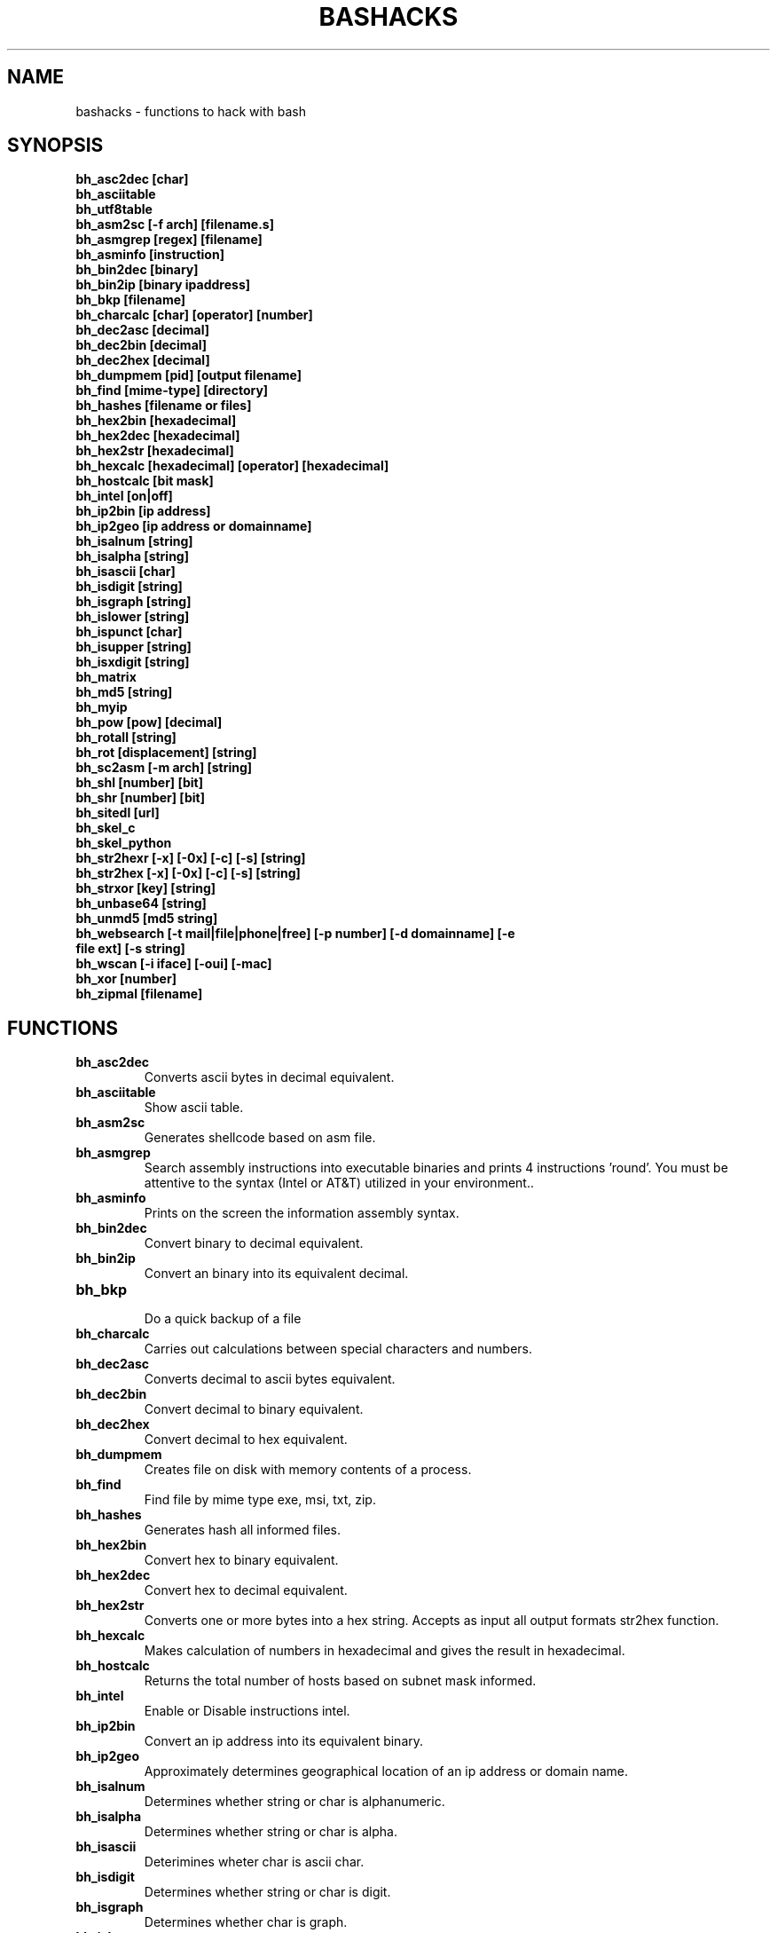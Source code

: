 .TH BASHACKS 1
.SH NAME
bashacks - functions to hack with bash

.SH SYNOPSIS
.B bh_asc2dec [char]
.TP
.B bh_asciitable
.TP
.B bh_utf8table 
.TP
.B bh_asm2sc [-f arch] [filename.s]
.TP
.B bh_asmgrep [regex] [filename]
.TP
.B bh_asminfo [instruction]
.TP
.B bh_bin2dec [binary]
.TP
.B bh_bin2ip [binary ipaddress]
.TP
.B bh_bkp [filename]
.TP
.B bh_charcalc [char] [operator] [number]
.TP
.B bh_dec2asc [decimal]
.TP
.B bh_dec2bin [decimal]
.TP
.B bh_dec2hex [decimal]
.TP
.B bh_dumpmem [pid] [output filename]
.TP
.B bh_find [mime-type] [directory]
.TP 
.B bh_hashes [filename or files]
.TP
.B bh_hex2bin [hexadecimal]
.TP
.B bh_hex2dec [hexadecimal]
.TP
.B bh_hex2str [hexadecimal]
.TP
.B bh_hexcalc [hexadecimal] [operator] [hexadecimal]
.TP
.B bh_hostcalc [bit mask]
.TP
.B bh_intel [on|off]
.TP
.B bh_ip2bin [ip address]
.TP
.B bh_ip2geo [ip address or domainname]
.TP
.B bh_isalnum [string]
.TP
.B bh_isalpha [string]
.TP
.B bh_isascii [char]
.TP
.B bh_isdigit [string]
.TP
.B bh_isgraph [string]
.TP
.B bh_islower [string]
.TP
.B bh_ispunct [char]
.TP
.B bh_isupper [string]
.TP
.B bh_isxdigit [string]
.TP
.B bh_matrix
.TP
.B bh_md5 [string] 
.TP
.B bh_myip 
.TP
.B bh_pow [pow] [decimal]
.TP
.B bh_rotall [string]
.TP
.B bh_rot [displacement] [string]
.TP
.B bh_sc2asm [-m arch] [string]
.TP
.B bh_shl [number] [bit]
.TP
.B bh_shr [number] [bit]
.TP
.B bh_sitedl [url]
.TP
.B bh_skel_c
.TP
.B bh_skel_python
.TP
.B bh_str2hexr [-x] [-0x] [-c] [-s] [string]
.TP
.B bh_str2hex [-x] [-0x] [-c] [-s] [string]
.TP
.B bh_strxor [key] [string]
.TP
.B bh_unbase64 [string]
.TP
.B bh_unmd5 [md5 string]
.TP
.B bh_websearch [-t mail|file|phone|free] [-p number] [-d domainname] [-e file ext] [-s string]
.TP
.B bh_wscan [-i iface] [-oui] [-mac] 
.TP
.B bh_xor [number]
.TP
.B bh_zipmal [filename]

.SH FUNCTIONS
.TP
.BR bh_asc2dec
Converts ascii bytes in decimal equivalent.
.TP
.BR bh_asciitable
Show ascii table.
.TP
.BR bh_asm2sc
Generates shellcode based on asm file.
.TP
.BR bh_asmgrep
Search assembly instructions into executable binaries and prints 4 instructions 'round'. You must be attentive to the syntax (Intel or AT&T) utilized in your environment..
.TP
.BR bh_asminfo
Prints on the screen the information assembly syntax.
.TP
.BR bh_bin2dec
Convert binary to decimal equivalent.
.TP
.BR bh_bin2ip
Convert an binary into its equivalent decimal.
.TP
.BR bh_bkp
 Do a quick backup of a file
.TP
.BR bh_charcalc
Carries out calculations between special characters and numbers.
.TP
.BR bh_dec2asc
Converts decimal to ascii bytes equivalent.
.TP
.BR bh_dec2bin
Convert decimal to binary equivalent.
.TP
.BR bh_dec2hex
Convert decimal to hex equivalent.
.TP
.BR bh_dumpmem
Creates file on disk with memory contents of a process.
.TP
.BR bh_find
Find file by mime type exe, msi, txt, zip.
.TP
.BR bh_hashes
Generates hash all informed files.
.TP 
.BR bh_hex2bin
Convert hex to binary equivalent.
.TP
.BR bh_hex2dec
Convert hex to decimal equivalent.
.TP
.BR bh_hex2str
Converts one or more bytes into a hex string. Accepts as input all output formats str2hex function.
.TP
.BR bh_hexcalc
Makes calculation of numbers in hexadecimal and gives the result in hexadecimal.
.TP
.BR bh_hostcalc
Returns the total number of hosts based on subnet mask informed.
.TP
.BR bh_intel
Enable or Disable instructions intel.
.TP
.BR bh_ip2bin
Convert an ip address into its equivalent binary.
.TP
.BR bh_ip2geo
Approximately determines geographical location of an ip address or domain name.
.TP
.BR bh_isalnum
Determines whether string or char is alphanumeric.
.TP
.BR bh_isalpha
Determines whether string or char is alpha.
.TP
.BR bh_isascii
Deterimines wheter char is ascii char.
.TP
.BR bh_isdigit
Determines whether string or char is digit.
.TP
.BR bh_isgraph
Determines whether char is graph.
.TP
.BR bh_islower
Determines whether char or string is lowercase.
.TP
.BR bh_ispunct
Determines whther char is punctuation.
.TP
.BR bh_isupper
Determines whether char or string is uppercase.
.TP
.BR bh_isxdigit
Determines whether string or char is hex digit.
.TP
.BR bh_matrix
Matrix because is fun.
.TP
.BR bh_md5
 Calculates the MD5 hash of a string (without considering the caracetere newline) or a file if it exists.
.TP
.BR bh_myip
Show external ipaddress.
.TP
.BR bh_pow
 Raises a number to a power.
.TP
.BR bh_rotall
Encrypts/Decrypts string with the Cesar Cipher using n shifts to the right.
.TP
.BR bh_rot
 Encrypts/Decrypts string with the Cesar Cipher using n shifts to the right.
.TP
.BR bh_sc2asm
Asm code generated through a shellcode. 
.TP
.BR bh_shl
 Push bits to the left by a number.
.TP
.BR bh_shr
 Push bits to the right by a number.
.TP
.BR bh_sitedl
Download all site.
.TP
.BR bh_skel_c
Shows the basic structure of a code C.
.TP
.BR bh_skel_python
Show the basic structure of a code Python.
.TP
.BR bh_str2hexr
Converts string in hex byte equivalent to each char (hex string).
.TP
.BR bh_str2hex 
Converts string in hex byte equivalent to each char (hex string).
.TP
.BR bh_strxor
Calculates exclusive OR of each character in a string with a key.
.TP
.BR bh_unbase64
Decodes a BASE64 string.
.TP
.BR bh_unmd5
Attempts to discover the string that generated the MD5 hash using the internet (requires you to be connected).
.TP
.BR bh_utf8table
Show ascii table.
.TP 
.BR bh_websearch
Uses google base to extract information such as sql files, txt or anything else that can server to extract information, other functionality are finding email phones.
.TP
.BR bh_wscan
Displays the list of wireless networks with chanell, bss, signal, ssid and others
.TP
.BR bh_xor
 Calculates the exclusive OR between two numbers.
.TP
.BR bh_zipmal
Compress file in zip format with password protecting.

.SH EXAMPLES
To convert a ascii char in decimal code
.IP
.RS 4
.nf
$ bh_asc2dec a
97
$
.RE
.BR 
Show the ascii or utf8 table
.IP
.RS 4 
.nf
$ bh_asciitable
Dec Hex    Dec Hex    Dec Hex  Dec Hex  Dec Hex  Dec Hex   Dec Hex   Dec Hex
  0 00 NUL  16 10 DLE  32 20    48 30 0  64 40 @  80 50 P   96 60 `  112 70 p
  1 01 SOH  17 11 DC1  33 21 !  49 31 1  65 41 A  81 51 Q   97 61 a  113 71 q
  2 02 STX  18 12 DC2  34 22 "  50 32 2  66 42 B  82 52 R   98 62 b  114 72 r
  3 03 ETX  19 13 DC3  35 23 #  51 33 3  67 43 C  83 53 S   99 63 c  115 73 s
  4 04 EOT  20 14 DC4  36 24 $  52 34 4  68 44 D  84 54 T  100 64 d  116 74 t
  5 05 ENQ  21 15 NAK  37 25 %  53 35 5  69 45 E  85 55 U  101 65 e  117 75 u
  6 06 ACK  22 16 SYN  38 26 &  54 36 6  70 46 F  86 56 V  102 66 f  118 76 v
  7 07 BEL  23 17 ETB  39 27 '  55 37 7  71 47 G  87 57 W  103 67 g  119 77 w
  8 08 BS   24 18 CAN  40 28 (  56 38 8  72 48 H  88 58 X  104 68 h  120 78 x
  9 09 HT   25 19 EM   41 29 )  57 39 9  73 49 I  89 59 Y  105 69 i  121 79 y
 10 0A LF   26 1A SUB  42 2A *  58 3A :  74 4A J  90 5A Z  106 6A j  122 7A z
 11 0B VT   27 1B ESC  43 2B +  59 3B ;  75 4B K  91 5B [  107 6B k  123 7B {
 12 0C FF   28 1C FS   44 2C ,  60 3C <  76 4C L  92 5C \  108 6C l  124 7C |
 13 0D CR   29 1D GS   45 2D -  61 3D =  77 4D M  93 5D ]  109 6D m  125 7D }
 14 0E SO   30 1E RS   46 2E .  62 3E >  78 4E N  94 5E ^  110 6E n  126 7E ~
 15 0F SI   31 1F US   47 2F /  63 3F ?  79 4F O  95 5F _  111 6F o  127 7F DEL

$ bh_utf8table 
Hex      Hex      Hex      Hex      Hex      Hex      Hex      Hex
c2 a0    c2 ac ¬  c2 b8 ¸  c3 84 Ä  c3 90 Ð  c3 9c Ü  c3 a8 è  c3 b4 ô
c2 a1 ¡  c2 ad ­  c2 b9 ¹  c3 85 Å  c3 91 Ñ  c3 9d Ý  c3 a9 é  c3 b5 õ
c2 a2 ¢  c2 ae ®  c2 ba º  c3 86 Æ  c3 92 Ò  c3 9e Þ  c3 aa ê  c3 b6 ö
c2 a3 £  c2 af ¯  c2 bb »  c3 87 Ç  c3 93 Ó  c3 9f ß  c3 ab ë  c3 b7 ÷
c2 a4 ¤  c2 b0 °  c2 bc ¼  c3 88 È  c3 94 Ô  c3 a0 à  c3 ac ì  c3 b8 ø
c2 a5 ¥  c2 b1 ±  c2 bd ½  c3 89 É  c3 95 Õ  c3 a1 á  c3 ad í  c3 b9 ù
c2 a6 ¦  c2 b2 ²  c2 be ¾  c3 8a Ê  c3 96 Ö  c3 a2 â  c3 ae î  c3 ba ú
c2 a7 §  c2 b3 ³  c2 bf ¿  c3 8b Ë  c3 97 ×  c3 a3 ã  c3 af ï  c3 bb û
c2 a8 ¨  c2 b4 ´  c3 80 À  c3 8c Ì  c3 98 Ø  c3 a4 ä  c3 b0 ð  c3 bc ü
c2 a9 ©  c2 b5 µ  c3 81 Á  c3 8d Í  c3 99 Ù  c3 a5 å  c3 b1 ñ  c3 bd ý
c2 aa ª  c2 b6 ¶  c3 82 Â  c3 8e Î  c3 9a Ú  c3 a6 æ  c3 b2 ò  c3 be þ
c2 ab «  c2 b7 ·  c3 83 Ã  c3 8f Ï  c3 9b Û  c3 a7 ç  c3 b3 ó  c3 bf ÿ


.RE
.BR 
Uses to generate a shell code of asm source file, nasm is required.
.IP
.RS 4
.nf
$ bh_asm2sc fork.s
   \\x31\\xc0\\x40\\x40\\xcd\\x80\\xeb\\xf8
$
.RE
.BR
To search instruction into binary with bh_asmgrep enjoy and look what exists around.
.IP
.RS 4
.nf
$ bh_asmgrep 'push.*rbp$' /bin/ls
   411400:  41 57                          push r15
   411402:  41 56                          push r14
   411404:  41 55                          push r13
   411406:  41 54                          push r12
   411408:  55                             push rbp
   411409:  53                             push rbx
   41140a:  48 83 ec 68                    sub rsp,0x68
   41140e:  85 ff                          test edi,edi
   411410:  48 8b 9c 24 a0 00 00           mov rbx,QWORD PTR [rsp+0xa0]

.RE
Internet connection is required for search assembly instruction, it has a caching mechanism to facilitate faster subsequent queries making. 
.RS 4
.nf
.BR 
$ bh_asminfo add
ADD
                                                          
|Code    |Mnemonic        |Description                    |
|04 ib   |ADD AL, imm8    |Add imm8 to AL                 |
|05 iw   |ADD AX, imm16   |Add imm16 to AX                |
|05 id   |ADD EAX, imm32  |Add imm32 to EAX               |
|80 /0 ib|ADD r/m8, imm8  |Add imm8 to r/m8               |
|81 /0 iw|ADD r/m16, imm16|Add imm16 to r/m16             |
|81 /0 id|ADD r/m32, imm32|Add imm32 to r/m32             |
|83 /0 ib|ADD r/m16, imm8 |Add sign-extended imm8 to r/m16|
|83 /0 ib|ADD r/m32, imm8 |Add sign-extended imm8 to r/m32|
|00 / r  |ADD r/m8, r8    |Add r8 to r/m8                 |
|01 / r  |ADD r/m16, r16  |Add r16 to r/m16               |
|01 / r  |ADD r/m32, r32  |Add r32 to r/m32               |
|02 / r  |ADD r8, r/m8    |Add r/m8 to r8                 |
|03 / r  |ADD r16, r/m16  |Add r/m16 to r16               |
|03 / r  |ADD r32, r/m32  |Add r/m32 to r32               |

Description
Adds the first operand (destination operand) and the second operand (source
operand) and stores the result in the destination operand. The destination
operand can be a register or a memory location; the source operand can be an
immediate, a register, or a memory location. (However, two memory operands
cannot be used in one instruction.) When an immediate value is used as an
operand, it is sign-extended to the length of the destination operand format.

The ADD instruction does not distinguish between signed or unsigned operands.
Instead, the processor evaluates the result for both data types and sets the OF
and CF flags to indicate a carry in the signed or unsigned result,
respectively. The SF flag indicates the sign of the signed result.
                                                                              
|Operands|Bytes                |Clocks                                        |
|reg, reg|2                    |1|UV                                          |
|mem, reg|2 + d(0, 2)          |3|UV                                          |
|reg, mem|2 + d(0, 2)          |2|UV                                          |
|reg, imm|2 + i(1, 2)          |1|UV                                          |
|mem, imm|2 + d(0, 2) + i(1, 2)|3|UV ( not pairable if there is a displacement|
|        |                     | |and immediate)                              |
|acc, imm|1 + i(1, 2)          |1|UV                                          |

Flags
                                                                    
|ID  |unaffected                   |DF|unaffected                   |
|VIP |unaffected                   |IF|unaffected                   |
|VIF |unaffected                   |TF|unaffected                   |
|AC  |unaffected                   |SF|sets according to the result.|
|VM  |unaffected                   |ZF|sets according to the result.|
|RF  |unaffected                   |AF|sets according to the result.|
|NT  |unaffected                   |PF|sets according to the result.|
|IOPL|unaffected                   |CF|sets according to the result.|
|OF  |sets according to the result.|
.RE
.BR
Convert binary to decimal is very easy.
.IP
.RS 4
$ bh_bin2dec 11111111
255
$
.RE
Convert binary ip address to decimal.
.IP
.RS 4
$ bh_bin2ip 00001010.00000000.00000000.11001000
10.0.0.200
$
.RE
.BR 
creates backup of file with 'filename.date +%Y%m%d'
.IP
.RS 4
$ bh_bkp bashacks.sh
$ ls bashacks.sh*
bashacks.sh  bashacks.sh.20141209
$
.RE
.BR
Calculator strings, char and digits.
.IP
.RS 4
$ bh_charcalc f + 2
h
$ bh_charcalc B - 1
A
$ bh_charcalc A \* 16
AAAAAAAAAAAAAAAA
$ bh_charcalc isso \* 3
issoissoisso
.RE
.BR
Once having decimal char codes is possible convert to it's equivalent in ascii.
.IP
.RS 4
$ bh_dec2asc 65
A
$
.RE
.BR
Converting decimal to binary.
.IP
.RS 4 
$ bh_dec2bin 10
1010
$ bh_dec2bin 255
11111111
.RE 
.BR 
Converting decimal to hexadecimal.
.IP
.RS 4
$ bh_dec2hex 10
a
.RE 
.BR
root is required to extract content of memory area.
.IP
.RS 4
# bh_dumpstack 15125 pilha.dump
# bh_dumpheap 15125 heap.dump"
.RE
.BR
Search mime type of file (txt, zip, exe and msi)
.IP
.RS 4
$ bh_find -txt
bashacks.sh
bh-referencia.html
Makefile
README.md

$ bh_find -exe ~/Downloads 
/home/bashacks/Downloads//putty.exe
.RE 
.BR 
Generates hash of file or list of file informed.
.IP
.RS 4
$ bh_hashes bashacks.sh README.md
1fca0b44a77773ca1ec4976081cc60f1  bashacks.sh
72e90888fc6b221729e3388582726dcb00522790  bashacks.sh
0fcedfc1590f34182a08a006ed46f12fb30d3fb8e0399a2cab91e78783497af7  bashacks.sh
89bbf9c8c9af65e5d91c9702c2e1663c  README.md
0adb9ba49680dd35c2d9d5a6ecf5bd86dc547f18  README.md
54b9d1d4a0278871e727c009687f0889b53ba2c280b49af82b97b4e6064b0c80  README.md
$
.RE 
.BR
Convert hex to binary
.IP
.RS 4
$ bh_hex2bin a 
1010
.RE
.BR
Convert hexadecimal to decimal
.IP
.RS 4
$ bh_hex2dec a
10
$ bh_hex2dec 0x0a
10
.RE 
.BR
Converting hexadecimal to string
.IP
.RS 4
$ bh_hex2str '72 6f 63 6b'
rock
$ bh_hex2str 'rock'
rock
$ bh_hex2str '0x72 0x6f 0x63 0x6b'
rock
$ bh_hex2str '{0x72, 0x6f, 0x63, 0x6b}'
rock
.RE
.BR
Hex Calculator
.IP
.RS 4
$ bh_hexcalc 5f \* 2
oxbee
$ bh_hexcalc 0xdead / 0xdead
0x1
.RE 
.BR
Calculating amount of host on a network
.IP
.RS 4
$ bh_hostcalc 24
254
.RE 
.BR 
Enables or disables intel interpreter for assembly instructions.
.IP
.RS 4
$ bh_intel on 
$ bh_intel off
.RE 
.BR
Convert ip address in binary
.IP
.RS 4
$ bh_ip2bin 10.0.0.1
00001010.00000000.00000000.00000001
.RE 
.BR
Bashacks makes it easy to validate that string or char is alpha.
.IP
.RS 4 
$ bh_isalnum a1
$ echo $? 
0
$ bh_isalnum a-a
$ echo $? 
1
$ if $(bh_isalnum a) ; then echo 'OK' ; else echo 'NO' ; fi
OK

other functions that do not exist by default and follows the same structure are.

.B bh_isalpha bh_isascii bh_isdigit bh_isgraph bh_ispunct bh_isxdigit bh_islower bh_isupper 
.RE
.BR
FUNNY Matrix
.IP
.RS 4
$ bh_matrix
.RE
.BR
Generates md5 without line break.
.BR
.IP
.RS 4
$ bh_md5 '123456'
e10adc3949ba59abbe56e057f20f883e
$ bh_md5 /etc/passwd
18186ca65c92ba40cfe8ed4089496c42
.RE
.BR
Show externa ip address, internet connection is required.
.IP
.RS 4
$ bh_myip
189.107.50.133
.RE
.BR
Ever wondered how to make power of calculation in bash, it's actually quite simple, but we simplify more.
.IP
.RS 4
$ bh_pow 8 2
64
$ bh_pow 0xa 3
1000
.RE
.BR
rotall is an implementation that accesses rot generating 1..25 results to rot. 
.IP
.RS 4
$ bh_rotall urfn
ROT1 vsgo
ROT2 wthp
ROT3 xuiq
ROT4 yvjr
ROT5 zwks
ROT6 axlt
ROT7 bymu
ROT8 cznv
ROT9 daow
ROT10 ebpx
ROT11 fcqy
ROT12 gdrz
ROT13 hesa
ROT14 iftb
ROT15 jguc
ROT16 khvd
ROT17 liwe
ROT18 mjxf
ROT19 nkyg
ROT20 olzh
ROT21 pmai
ROT22 qnbj
ROT23 rock
ROT24 spdl
ROT25 tqem

$ bh_rot 3 terra 
whuud

$ bh_rot13 terra 
green

# also
.B bh_rot13   bh_rot18   bh_rot47   bh_rot5
.RE 
.BR
Asm code generated through a shellcode, yes it is wonderful.
.IP
.RS 4
$ bh_sc2asm '\\x31\\xc0\\x40\\x40\\xcd\\x80\\xeb\\xf8'
xor eax, eax            
inc eax                 
inc eax                 
int 0x80                
jmp 0x0
.RE 
.BR 
move bit.
.IP
.RS 4
# left
$ bh_shl 4 1
8
$ bh_shl 0x4 1
8

# right
$ bh_shr 4 1
2
$ bh_shr 0x4 1
2
.RE 
.BR
Make url to download all content of web site and download all content.
.IP
.RS 4
$ bh_sitedl www.google.com.br 
wget -crw 1 --user-agent Mozilla/5.0 (Windows NT 6.1; WOW64; rv:28.0) Gecko/20100101 Firefox/28.0 www.google.com.br 

$ bh_dlsite www.google.com.br 

 GET all content of site with intervall randomized
.RE 
.BR
Uses to generate the code base.
.IP
.RS 4
# C BASE SOURCE CODE
$ bh_skel_c
#include <stdio.h>

int main(int argc, char *argv[]) {


	return 0;
}

# OR PYTHON 
$ bh_skel_python
#!/usr/bin/env python
# *-* coding: utf-8 *-*

if __name__ == __main__:
.RE
.BR 
Convert String to Hex.
.IP
.RS 4
$ bh_str2hex 'Fernando'
46 65 72 6e 61 6e 64 6f
$ bh_str2hex -x 'Fernando'
\\x46\\x65\\x72\\x6e\\x61\\x6e\\x64\\x6f
$ bh_str2hex -0x 'Fernado'
0x46 0x65 0x72 0x6e 0x61 0x6e 0x64 0x6f
$ bh_str2hex -s 'Fernando'
0x4665726e616e646f

# and the many cycles ago was created inversion

$ bh_str2hexr 'Fernando'
6f 64 6e 61 6e 72 65 46
$ bh_str2hexr -x 'Fernando'
\\x6f\\x64\\x6e\\x61\\x6e\\x72\\x65\\x46
$ bh_str2hexr -0x 'Fernado'
0x6f 0x64 0x6e 0x61 0x6e 0x72 0x65 0x46
$ bh_str2hexr -s 'Fernando'
0x6f646e616e726546
.RE
.BR 
Calculates exclusive OR of each char, uses int ou hex for key.
.IP
.RS 4
$ bh_strxor 4 'ieikjew$ewwewwmjew'
mamonas assassinas
.RE 
.BR 
Decode a base64 string
.IP
.RS 4
$ bh_unbase64 b3p6eSBvc2JvdXJuZQ==
ozzy osbourne
.RE 
.BR 
Attempt to identify string that generated hash, internet connection is required.
.IP
.RS 4
$ bh_unmd5 827ccb0eea8a706c4c34a16891f84e7b 
12345
.RE 
.BR 
Still give more rules ;) internet connection is required, google acesses to search.
.IP
.RS 4 
$ bh_websearch -t file -e txt -d mentebinaria.com.br -p 2
[ file ] IN mentebinaria.com.br txt
[+] 0
[+] 10
[+] 20
=============================================
mentebinaria.com.br/artigos/0x0a/gamevista.txt
mentebinaria.com.br/artigos/0x0b/virtlinux.txt
mentebinaria.com.br/artigos/0x0d/altexe.txt

$ bh_websearch -t phone -d XXX.com.br -p 2
[ phone ] IN XXX.com.br
[+] 0
[+] 10
[+] 20
=============================================
(021) 55522635
(021) 55554601
(11) 5555-8402
(11) 5555-8927
(21) 5555-4511
(21) 5555-4632
(21) 55559400

$ bh_websearch -t mail -d XXX.com.br -p 2
[ mail ] IN XXX.com.br
[+] 0
[+] 10
[+] 20
=============================================
XSX@XXX.com.br
XXxxXXXXXXXXXXXXX@XXX.com.br
Xad@XXX.com.br
cXXXXtXXXXXXXX@XXX.com.br
Xxx@XXX.com.br
XXXXXXXXXantana@XXX.com.br
eXc@XXX.com.br
XXX@XXX.com.br
XXX@XXX.com.br
XeX@XXX.com.br
XXX@XXX.com.br
joXXXXXXXXXX@XXX.com.br

.RE 
.BR
root is required for wifi scan, to scan scan functions below. 
.IP
.RS 4
# bh_wscan

6	f8:1a:67:c2:be:0a	: -55.00	: Hunter
10	9c:97:26:67:f0:4b	: -87.00	: WiFi Fon
11	00:1a:3f:83:01:df	: -86.00	: ZUDICA

# bh_wscan -mac f8:1a:67:c2:be:0a
   TP-LINK TECHNOLOGIES CO., LTD.

# bh_wscan -oui 
  BSS 00:1e:58:c4:e9:63 (on wlan0)
	  SSID: Barack
	  Vendor specific: OUI 00:03:7f, data: 01 01 00 20 ff 7f
		  * Model: DIR-300
  BSS 14:d6:4d:72:66:d4 (on wlan0)
	  SSID: 
	  Vendor specific: OUI 00:0c:43, data: 00 00 00 00

# bh_wscan -oui 00:03:7f
    ===============================================================================
    00-03-7F   (hex)		Atheros Communications, Inc.
    00037F     (base 16)	Atheros Communications, Inc.
                                5480 Great America Parkway
                                Santa Clara CA 95054
                                UNITED STATES
.RE 
.BR
Calculates the exclusive OR between two numbers, you can uses hex.
.IP
.RS 4
$ bh_xor 0xdead 0xdead
0
$ bh_xor 45 20
57
.RE
.BR 
To compress a file with password protecting (virus) use function below.
.IP
.RS 4
$ bh_zipmal bashacks.sh 
  adding: bashacks.sh (deflated 69%)
-rw-r--r-- 1 wesley users 13K Dez 10 20:57 bashacks.zip

# to decompress the file
$ unzip bashacks.zip
Archive:  bashacks.zip
[bashacks.zip] bashacks.sh password: ****
  inflating: bashacks.sh
$
.RE

.SH AUTHORS
Written by Fernando Mercês and Wesley Henrique

.SH REPORTING BUGS
Please, check the latest development code and report at https://github.com/merces/bashacks/issues

.SH COPYRIGHT
Copyright © 2014 bashack authors. Licensed GPLv3+: GNU GPL version 3 or later <http://gnu.org/licenses/gpl.html>.
This is free software: you are free to change and redistribute it. There is NO WARRANTY, to the extent permitted by law.
